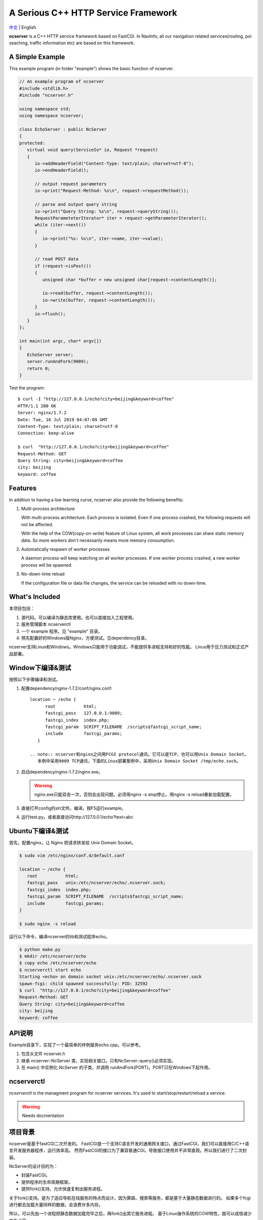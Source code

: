 A Serious C++ HTTP Service Framework
====================================

`中文 <docs/README.chs.rst>`__ | English

.. __Chinese: README.chs.rst

**ncserver** is a C++ HTTP service framework based on FastCGI.
In NavInfo, all our navigation related services(routing, poi seaching, traffic information etc) are based on this framework.

.. image:: docs/architecture.png

A Simple Example
----------------

This example program (in folder "example") shows the basic function of ncserver.

.. code-block:: cpp

   // An example program of ncserver
   #include <stdlib.h>
   #include "ncserver.h"

   using namespace std;
   using namespace ncserver;

   class EchoServer : public NcServer
   {
   protected:
      virtual void query(ServiceIo* io, Request *request)
      {
         io->addHeaderField("Content-Type: text/plain; charset=utf-8");
         io->endHeaderField();

         // output request parameters
         io->print("Request-Method: %s\n", request->requestMethod());

         // parse and output query string
         io->print("Query String: %s\n", request->queryString());
         RequestParameteterIterator* iter = request->getParameterIterator();
         while (iter->next())
         {
            io->print("%s: %s\n", iter->name, iter->value);
         }

         // read POST data
         if (request->isPost())
         {
            unsigned char *buffer = new unsigned char[request->contentLength()];

            io->read(buffer, request->contentLength());
            io->write(buffer, request->contentLength());
         }
         io->flush();
      }
   };

   int main(int argc, char* argv[])
   {
      EchoServer server;
      server.runAndFork(9009);
      return 0;
   }

Test the program::

   $ curl -I "http://127.0.0.1/echo?city=beijing&keyword=coffee"
   HTTP/1.1 200 OK
   Server: nginx/1.7.2
   Date: Tue, 16 Jul 2019 04:07:09 GMT
   Content-Type: text/plain; charset=utf-8
   Connection: keep-alive

   $ curl  "http://127.0.0.1/echo?city=beijing&keyword=coffee"
   Request-Method: GET
   Query String: city=beijing&keyword=coffee
   city: beijing
   keyword: coffee

Features
--------

In addition to having a low learning curve, ncserver also provide the following benefits:

1. Multi-process architecture
   
   With multi-process architecture. Each process is isolated. 
   Even if one process crashed, the following requests will not be affected.

   With the help of the COW(copy-on-write) feature of Linux system, all work processes
   can share static memory data. So more workers don't necessarily means more memory consumption.

2. Automatically respawn of worker processes
   
   A daemon process will keep watching on all worker processes.
   If one worker process crashed, a new worker process will be spawned.

3. No-down-time reload
   
   If the configuration file or data file changes, the service can be reloaded with no down-time.

What's Included
---------------

本项目包括：

1. 源代码。可以编译为静态库使用。也可以直接加入工程使用。
2. 服务管理脚本 ncserverctl
3. 一个 example 程序。见 "example" 目录。
4. 预先配置好的Windows版Nginx，方便测试。见dependency目录。

ncserver支持Linux和Windows。Windows只能用于功能调试，不能提供多进程支持和好的性能。
Linux用于压力测试和正式产品部署。

Window下编译&测试
-----------------

按照以下步骤编译和测试。

1. 配置dependency/nginx-1.7.2/conf/nginx.conf::

      location ~ /echo {
            root           html;
            fastcgi_pass   127.0.0.1:9009;
            fastcgi_index  index.php;
            fastcgi_param  SCRIPT_FILENAME  /scripts$fastcgi_script_name;
            include        fastcgi_params;
         }

      .. note:: ncserver和nginx之间用FCGI protocol通讯。它可以是TCP，也可以用Unix Domain Socket。
         本例中采用9009 TCP通讯，下面的Linux部署案例中，采用Unix Domain Socket /tmp/echo.sock。

2. 启动dependency/nginx-1.7.2/nginx.exe。

   .. warning:: nginx.exe只能双击一次，否则会出现问题。必须用nginx -s stop停止。用nginx -s reload重新加载配置。

3. 直接打开config的sln文件。编译。按F5运行example。
4. 运行test.py。或者直接访问http://127.0.0.1/echo?text=abc

Ubuntu下编译&测试
-----------------

首先，配置nginx。让 Nginx 把请求转发给 Unix Domain Socket。

.. code-block:: bash

   $ sudo vim /etc/nginx/conf.d/default.conf

   location ~ /echo {
      root           html;
      fastcgi_pass   unix:/etc/ncserver/echo/.ncserver.sock;
      fastcgi_index  index.php;
      fastcgi_param  SCRIPT_FILENAME  /scripts$fastcgi_script_name;
      include        fastcgi_params;
   }

   $ sudo nginx -s reload

运行以下命令，编译ncserver的lib和测试程序echo。

.. code-block:: bash

   $ python make.py
   $ mkdir /etc/ncserver/echo
   $ copy echo /etc/ncserver/echo
   $ ncserverctl start echo
   Starting <echo> on domain socket unix:/etc/ncserver/echo/.ncserver.sock
   spawn-fcgi: child spawned successfully: PID: 32592
   $ curl  "http://127.0.0.1/echo?city=beijing&keyword=coffee"
   Request-Method: GET
   Query String: city=beijing&keyword=coffee
   city: beijing
   keyword: coffee

API说明
-------

Example目录下，实现了一个最简单的样例服务echo.cpp。可以参考。

1. 包含头文件 ncserver.h
2. 继承 ncserver::NcServer 类，实现相关接口。只有NcServer::query()必须实现。
3. 在 main() 中实例化 NcServer 的子类，并调用 runAndFork(PORT)。PORT只在Windows下起作用。
   
ncserverctl
-----------

`ncserverctl` is the managment program for ncserver services. It's used to start/stop/restart/reload a service.

.. warning:: Needs docmentation

项目背景
--------

ncserver是基于fastCGI二次开发的。
FastCGI是一个支持C语言开发的通用网关接口，通过FastCGI，我们可以直接用C/C++语言开发服务器程序，运行效率高。
然而FastCGI的接口为了兼容普通CGI。导致接口使用并不非常直观。所以我们进行了二次封装。

NcServer的设计目的为：

* 封装FastCGI。
* 提供程序的生命周期框架。
* 提供fork()支持。允许快速复制出服务进程。
  
关于fork()支持。是为了适应导航在线服务的特点而设计。因为算路、搜索等服务，都是基于大量静态数据进行的。
如果多个fcgi进行都去加载大量同样的数据，会浪费许多内存。

所以，可以先由一个进程把静态数据加载完毕之后，再fork()出其它服务进程。
基于Linux操作系统的COW特性，就可以成倍减少内存占用。

Troubleshoot
------------

502 Bad Gateway
^^^^^^^^^^^^^^^

大量并发的时候，可能会有部分502错误。ab -n 100000 -c 200，200并发就发生了。
而100并发没有这个问题。观察nginx日志，会看到::

   2016/01/29 18:10:43 [error] 3059#0: *9190789 connect() to unix:/tmp/nds-tile-server.sock failed (11: Resource temporarily unavailable) while connecting to upstream, client: 192.168.85.22, server: fastcgi.mapbar.com, request: "GET /get/qvf?key=1156125669&fields=gridId,gridData HTTP/1.1", upstream: "fastcgi://unix:/tmp/nds-tile-server.sock:", host: "192.168.0.86"

是nginx无法和ncserver通过unix端口建立联系。

最后发现是spawn-fcgi -b backlog 参数的问题。改为512，就可以承受256并发了。
原来，请求会在unix domain socket上排队。要承受高并发，必须修改这个排队的限制数。

另外，某些CPU bound的服务，比如算路，应用以上修改后，依然有问题。
采用以下方法可以解决:

1. `sysctl -A`，检查net.core.somaxconn、net.core.netdev_max_backlog和net.ipv4.tcp_max_syn_backlog。
2. vim /etc/sysctl.conf可以修改这几个参数。`sysctl -p`应用。

如果问题还没解决，可以试试：（按理说应该不需要改这个）

1. ulimit -a，查看open files
2. 修改 /etc/security/limits.conf，加入:

   * soft nofile 1000000
   * hard nofile 1000000
